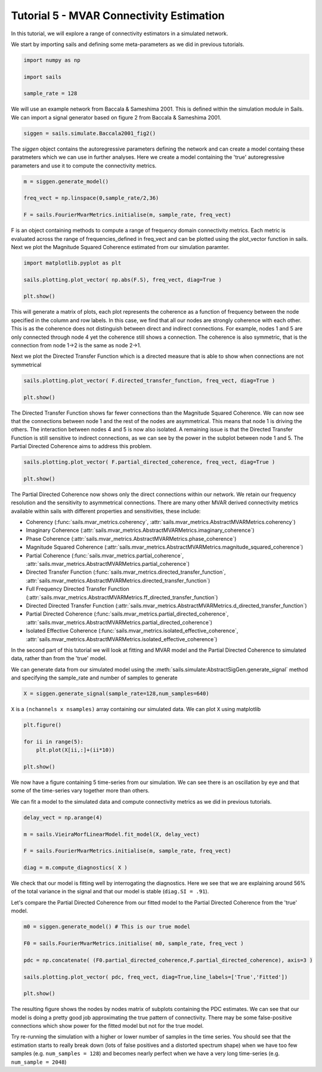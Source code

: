 Tutorial 5 - MVAR Connectivity Estimation
=========================================

In this tutorial, we will explore a range of connectivity estimators in a
simulated network.

We start by importing sails and defining some meta-parameters as we did in
previous tutorials.

.. code-block:: python

    import numpy as np

    import sails

    sample_rate = 128


We will use an example network from Baccala & Sameshima 2001. This is defined
within the simulation module in Sails. We can import a signal generator based
on figure 2 from Baccala & Sameshima 2001.

.. image:: tutorial5_extfig1.png
.. image:: tutorial5_extfig2.png

.. code-block:: python

    siggen = sails.simulate.Baccala2001_fig2()


The `siggen` object contains the autoregressive parameters defining the network
and can create a model containg these paratmeters which we can use in further
analyses. Here we create a model containing the 'true' autoregressive
parameters and use it to compute the connectivity metrics.

.. code-block:: python

    m = siggen.generate_model()

    freq_vect = np.linspace(0,sample_rate/2,36)

    F = sails.FourierMvarMetrics.initialise(m, sample_rate, freq_vect)

F is an object containing methods to compute a range of frequency domain
connectivity metrics. Each metric is evaluated across the range of
frequencies_defined in freq_vect and can be plotted using the plot_vector
function in sails. Next we plot the Magnitude Squared Coherence estimated from
our simulation paramter.

.. code-block:: python

    import matplotlib.pyplot as plt

    sails.plotting.plot_vector( np.abs(F.S), freq_vect, diag=True )

    plt.show()

.. image:: tutorial5_1.png

This will generate a matrix of plots, each plot represents the coherence as a
function of frequency between the node specified in the column and row labels.
In this case, we find that all our nodes are strongly coherence with each
other. This is as the coherence does not distinguish between direct and
indirect connections. For example, nodes 1 and 5 are only connected through
node 4 yet the coherence still shows a connection. The coherence is also
symmetric, that is the connection from node 1->2 is the same as node 2->1.

Next we plot the Directed Transfer Function which is a directed measure that is
able to show when connections are not symmetrical

.. code-block:: python

    sails.plotting.plot_vector( F.directed_transfer_function, freq_vect, diag=True )

    plt.show()

.. image:: tutorial5_2.png

The Directed Transfer Function shows far fewer connections than the Magnitude
Squared Coherence. We can now see that the connections between node 1 and the
rest of the nodes are asymmetrical. This means that node 1 is driving the
others. The interaction between nodes 4 and 5 is now also isolated. A remaining
issue is that the Directed Transfer Function is still sensitive to indirect
connections, as we can see by the power in the subplot between node 1 and 5.
The Partial Directed Coherence aims to address this problem.


.. code-block:: python

    sails.plotting.plot_vector( F.partial_directed_coherence, freq_vect, diag=True )

    plt.show()

.. image:: tutorial5_3.png

The Partial Directed Coherence now shows only the direct connections within our
network. We retain our frequency resolution and the sensitivity to asymmetrical
connections. There are many other MVAR derived connectivity metrics available
within sails with different properties and sensitivities, these include:

* Coherency (:func:`sails.mvar_metrics.coherency`,
  :attr:`sails.mvar_metrics.AbstractMVARMetrics.coherency`)
* Imaginary Coherence
  (:attr:`sails.mvar_metrics.AbstractMVARMetrics.imaginary_coherence`)
* Phase Coherence
  (:attr:`sails.mvar_metrics.AbstractMVARMetrics.phase_coherence`)
* Magnitude Squared Coherence
  (:attr:`sails.mvar_metrics.AbstractMVARMetrics.magnitude_squared_coherence`)
* Partial Coherence (:func:`sails.mvar_metrics.partial_coherence`,
  :attr:`sails.mvar_metrics.AbstractMVARMetrics.partial_coherence`)
* Directed Transfer Function (:func:`sails.mvar_metrics.directed_transfer_function`,
  :attr:`sails.mvar_metrics.AbstractMVARMetrics.directed_transfer_function`)
* Full Frequency Directed Transfer Function
  (:attr:`sails.mvar_metrics.AbstractMVARMetrics.ff_directed_transfer_function`)
* Directed Directed Transfer Function
  (:attr:`sails.mvar_metrics.AbstractMVARMetrics.d_directed_transfer_function`)
* Partial Directed Coherence
  (:func:`sails.mvar_metrics.partial_directed_coherence`,
  :attr:`sails.mvar_metrics.AbstractMVARMetrics.partial_directed_coherence`)
* Isolated Effective Coherence
  (:func:`sails.mvar_metrics.isolated_effective_coherence`,
  :attr:`sails.mvar_metrics.AbstractMVARMetrics.isolated_effective_coherence`)

In the second part of this tutorial we will look at fitting and MVAR model and
the Partial Directed Coherence to simulated data, rather than from the 'true'
model.

We can generate data from our simulated model using the
:meth:`sails.simulate:AbstractSigGen.generate_signal` method and specifying the
sample_rate and number of samples to generate

.. code-block:: python

    X = siggen.generate_signal(sample_rate=128,num_samples=640)

``X`` is a ``(nchannels x nsamples)`` array containing our simulated data. We can
plot ``X`` using matplotlib

.. code-block:: python

    plt.figure()

    for ii in range(5):
        plt.plot(X[ii,:]+(ii*10))

    plt.show()

.. image:: tutorial5_4.png

We now have a figure containing 5 time-series from our simulation. We can see
there is an oscillation by eye and that some of the time-series vary together
more than others.

We can fit a model to the simulated data and compute connectivity metrics as we
did in previous tutorials.

.. code-block:: python

    delay_vect = np.arange(4)

    m = sails.VieiraMorfLinearModel.fit_model(X, delay_vect)

    F = sails.FourierMvarMetrics.initialise(m, sample_rate, freq_vect)

    diag = m.compute_diagnostics( X )

We check that our model is fitting well by interrogating the diagnostics. Here
we see that we are explaining around 56% of the total variance in the signal
and that our model is stable (``diag.SI = .91``).

Let's compare the Partial Directed Coherence from our fitted model to the
Partial Directed Coherence from the 'true' model.

.. code-block:: python

    m0 = siggen.generate_model() # This is our true model

    F0 = sails.FourierMvarMetrics.initialise( m0, sample_rate, freq_vect )

    pdc = np.concatenate( (F0.partial_directed_coherence,F.partial_directed_coherence), axis=3 )

    sails.plotting.plot_vector( pdc, freq_vect, diag=True,line_labels=['True','Fitted'])

    plt.show()

.. image:: tutorial5_5.png

The resulting figure shows the nodes by nodes matrix of subplots containing the
PDC estimates. We can see that our model is doing a pretty good job
approximating the true pattern of connectivity. There may be some
false-positive connections which show power for the fitted model but not for
the true model.

Try re-running the simulation with a higher or lower number of samples in the
time series. You should see that the estimation starts to really break down
(lots of false positives and a distorted spectrum shape) when we have too few
samples (e.g. ``num_samples = 128``) and becomes nearly perfect when we have a
very long time-series (e.g. ``num_sample = 2048``)
